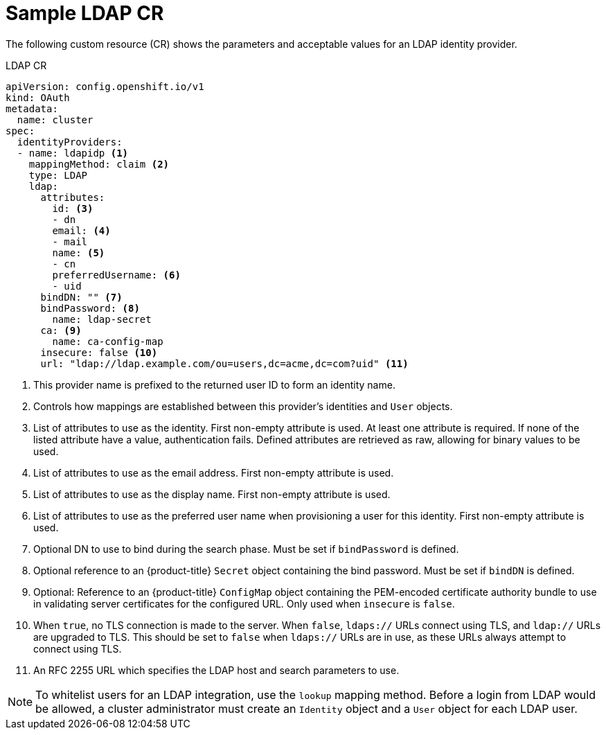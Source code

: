 // Module included in the following assemblies:
//
// * authentication/identity_providers/configuring-ldap-identity-provider.adoc

[id="identity-provider-ldap-CR_{context}"]
= Sample LDAP CR

The following custom resource (CR) shows the parameters and acceptable values for an
LDAP identity provider.

.LDAP CR

[source,yaml]
----
apiVersion: config.openshift.io/v1
kind: OAuth
metadata:
  name: cluster
spec:
  identityProviders:
  - name: ldapidp <1>
    mappingMethod: claim <2>
    type: LDAP
    ldap:
      attributes:
        id: <3>
        - dn
        email: <4>
        - mail
        name: <5>
        - cn
        preferredUsername: <6>
        - uid
      bindDN: "" <7>
      bindPassword: <8>
        name: ldap-secret
      ca: <9>
        name: ca-config-map
      insecure: false <10>
      url: "ldap://ldap.example.com/ou=users,dc=acme,dc=com?uid" <11>
----
<1> This provider name is prefixed to the returned user ID to form an identity
name.
<2> Controls how mappings are established between this provider's identities and `User` objects.
<3> List of attributes to use as the identity. First non-empty attribute is
used. At least one attribute is required. If none of the listed attribute
have a value, authentication fails. Defined attributes are retrieved as raw,
allowing for binary values to be used.
<4> List of attributes to use as the email address. First non-empty
attribute is used.
<5> List of attributes to use as the display name. First non-empty
attribute is used.
<6> List of attributes to use as the preferred user name when provisioning a
user for this identity. First non-empty attribute is used.
<7> Optional DN to use to bind during the search phase. Must be set if
`bindPassword` is defined.
<8> Optional reference to an {product-title} `Secret` object containing the bind
password. Must be set if `bindDN` is defined.
<9> Optional: Reference to an {product-title} `ConfigMap` object containing the
PEM-encoded certificate authority bundle to use in validating server
certificates for the configured URL. Only used when `insecure` is `false`.
<10> When `true`, no TLS connection is made to the server. When `false`,
`ldaps://` URLs connect using TLS, and `ldap://` URLs are upgraded to TLS.
This should be set to `false` when `ldaps://` URLs are in use, as these
URLs always attempt to connect using TLS.
<11> An RFC 2255 URL which specifies the LDAP host and search parameters to use.

[NOTE]
====
To whitelist users for an LDAP integration, use the `lookup` mapping method.
Before a login from LDAP would be allowed, a cluster administrator must create
an `Identity` object and a `User` object for each LDAP user.
====
